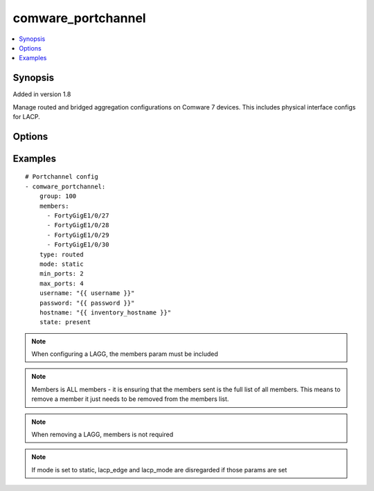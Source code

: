 .. _comware_portchannel:


comware_portchannel
+++++++++++++++++++

.. contents::
   :local:
   :depth: 1


Synopsis
--------

Added in version 1.8

Manage routed and bridged aggregation configurations on Comware 7 devices.  This includes physical interface configs for LACP.

Options
-------

.. raw:: html

    <table border=1 cellpadding=4>
    <tr>
    <th class="head">parameter</th>
    <th class="head">required</th>
    <th class="head">default</th>
    <th class="head">choices</th>
    <th class="head">comments</th>
    </tr>
            <tr style="text-align:center">
    <td style="vertical-align:middle">group</td>
    <td style="vertical-align:middle">yes</td>
    <td style="vertical-align:middle"></td>
        <td style="vertical-align:middle;text-align:left"><ul style="margin:0;"></ul></td>
        <td style="vertical-align:middle;text-align:left">
      Group number to identify the Aggregate interface<br>    </td>
    </tr>
            <tr style="text-align:center">
    <td style="vertical-align:middle">hostname</td>
    <td style="vertical-align:middle">yes</td>
    <td style="vertical-align:middle"></td>
        <td style="vertical-align:middle;text-align:left"><ul style="margin:0;"></ul></td>
        <td style="vertical-align:middle;text-align:left">
      IP Address or hostname of the Comware v7 device that has NETCONF enabled<br>    </td>
    </tr>
            <tr style="text-align:center">
    <td style="vertical-align:middle">lacp_edge</td>
    <td style="vertical-align:middle">no</td>
    <td style="vertical-align:middle"></td>
        <td style="vertical-align:middle;text-align:left"><ul style="margin:0;"><li>enabled</li><li>disabled</li></ul></td>
        <td style="vertical-align:middle;text-align:left">
      Determine if an LACP agg group should be an edge aggregate interface<br>    </td>
    </tr>
            <tr style="text-align:center">
    <td style="vertical-align:middle">lacp_mode</td>
    <td style="vertical-align:middle">no</td>
    <td style="vertical-align:middle">active</td>
        <td style="vertical-align:middle;text-align:left"><ul style="margin:0;"><li>active</li><li>passive</li></ul></td>
        <td style="vertical-align:middle;text-align:left">
      If mode is set to LACP, the type operating mode can be selected. This  mode will then be set for all members in the group.<br>    </td>
    </tr>
            <tr style="text-align:center">
    <td style="vertical-align:middle">max_ports</td>
    <td style="vertical-align:middle">no</td>
    <td style="vertical-align:middle"></td>
        <td style="vertical-align:middle;text-align:left"><ul style="margin:0;"></ul></td>
        <td style="vertical-align:middle;text-align:left">
      Maximum number of selected ports for the agg group<br>    </td>
    </tr>
            <tr style="text-align:center">
    <td style="vertical-align:middle">members</td>
    <td style="vertical-align:middle">no</td>
    <td style="vertical-align:middle"></td>
        <td style="vertical-align:middle;text-align:left"><ul style="margin:0;"></ul></td>
        <td style="vertical-align:middle;text-align:left">
      COMPLETE Interface List that should be in the agg group. Full names should be used AND Interface names ARE case sensitive. For example, FortyGigE1/0/1 should NOT be written as fortygige1/0/1.  This is for safety.<br>    </td>
    </tr>
            <tr style="text-align:center">
    <td style="vertical-align:middle">min_ports</td>
    <td style="vertical-align:middle">no</td>
    <td style="vertical-align:middle"></td>
        <td style="vertical-align:middle;text-align:left"><ul style="margin:0;"></ul></td>
        <td style="vertical-align:middle;text-align:left">
      Minimum number of selected ports for the agg group<br>    </td>
    </tr>
            <tr style="text-align:center">
    <td style="vertical-align:middle">mode</td>
    <td style="vertical-align:middle">no</td>
    <td style="vertical-align:middle">dynamic</td>
        <td style="vertical-align:middle;text-align:left"><ul style="margin:0;"><li>static</li><li>dynamic</li></ul></td>
        <td style="vertical-align:middle;text-align:left">
      Mode of the Aggregate interface<br>    </td>
    </tr>
            <tr style="text-align:center">
    <td style="vertical-align:middle">password</td>
    <td style="vertical-align:middle">yes</td>
    <td style="vertical-align:middle"></td>
        <td style="vertical-align:middle;text-align:left"><ul style="margin:0;"></ul></td>
        <td style="vertical-align:middle;text-align:left">
      Password used to login to the switch<br>    </td>
    </tr>
            <tr style="text-align:center">
    <td style="vertical-align:middle">port</td>
    <td style="vertical-align:middle">no</td>
    <td style="vertical-align:middle">830</td>
        <td style="vertical-align:middle;text-align:left"><ul style="margin:0;"></ul></td>
        <td style="vertical-align:middle;text-align:left">
      NETCONF port number<br>    </td>
    </tr>
            <tr style="text-align:center">
    <td style="vertical-align:middle">state</td>
    <td style="vertical-align:middle">no</td>
    <td style="vertical-align:middle">present</td>
        <td style="vertical-align:middle;text-align:left"><ul style="margin:0;"><li>present</li><li>absent</li></ul></td>
        <td style="vertical-align:middle;text-align:left">
      Desired state for the interface configuration<br>    </td>
    </tr>
            <tr style="text-align:center">
    <td style="vertical-align:middle">type</td>
    <td style="vertical-align:middle">yes</td>
    <td style="vertical-align:middle"></td>
        <td style="vertical-align:middle;text-align:left"><ul style="margin:0;"><li>bridged</li><li>routed</li></ul></td>
        <td style="vertical-align:middle;text-align:left">
      Type of the Aggregate interface (L2 or L3)<br>    </td>
    </tr>
            <tr style="text-align:center">
    <td style="vertical-align:middle">username</td>
    <td style="vertical-align:middle">yes</td>
    <td style="vertical-align:middle"></td>
        <td style="vertical-align:middle;text-align:left"><ul style="margin:0;"></ul></td>
        <td style="vertical-align:middle;text-align:left">
      Username used to login to the switch<br>    </td>
    </tr>
        </table><br>


Examples
--------

.. raw:: html

    <br/>


::

    
      # Portchannel config
      - comware_portchannel:
          group: 100
          members:
            - FortyGigE1/0/27
            - FortyGigE1/0/28
            - FortyGigE1/0/29
            - FortyGigE1/0/30
          type: routed
          mode: static
          min_ports: 2
          max_ports: 4
          username: "{{ username }}"
          password: "{{ password }}"
          hostname: "{{ inventory_hostname }}"
          state: present
    



.. note:: When configuring a LAGG, the members param must be included
.. note:: Members is ALL members - it is ensuring that the members sent is the full list of all members.  This means to remove a member it just needs to be removed from the members list.
.. note:: When removing a LAGG, members is not required
.. note:: If mode is set to static, lacp_edge and lacp_mode are disregarded if those params are set
